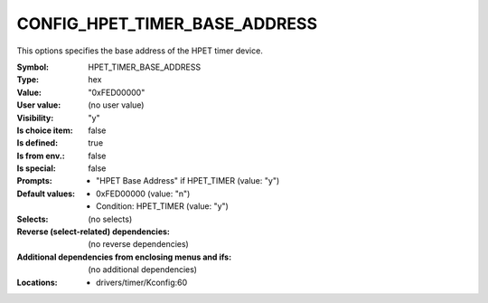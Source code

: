 
.. _CONFIG_HPET_TIMER_BASE_ADDRESS:

CONFIG_HPET_TIMER_BASE_ADDRESS
##############################


This options specifies the base address of the HPET timer device.



:Symbol:           HPET_TIMER_BASE_ADDRESS
:Type:             hex
:Value:            "0xFED00000"
:User value:       (no user value)
:Visibility:       "y"
:Is choice item:   false
:Is defined:       true
:Is from env.:     false
:Is special:       false
:Prompts:

 *  "HPET Base Address" if HPET_TIMER (value: "y")
:Default values:

 *  0xFED00000 (value: "n")
 *   Condition: HPET_TIMER (value: "y")
:Selects:
 (no selects)
:Reverse (select-related) dependencies:
 (no reverse dependencies)
:Additional dependencies from enclosing menus and ifs:
 (no additional dependencies)
:Locations:
 * drivers/timer/Kconfig:60